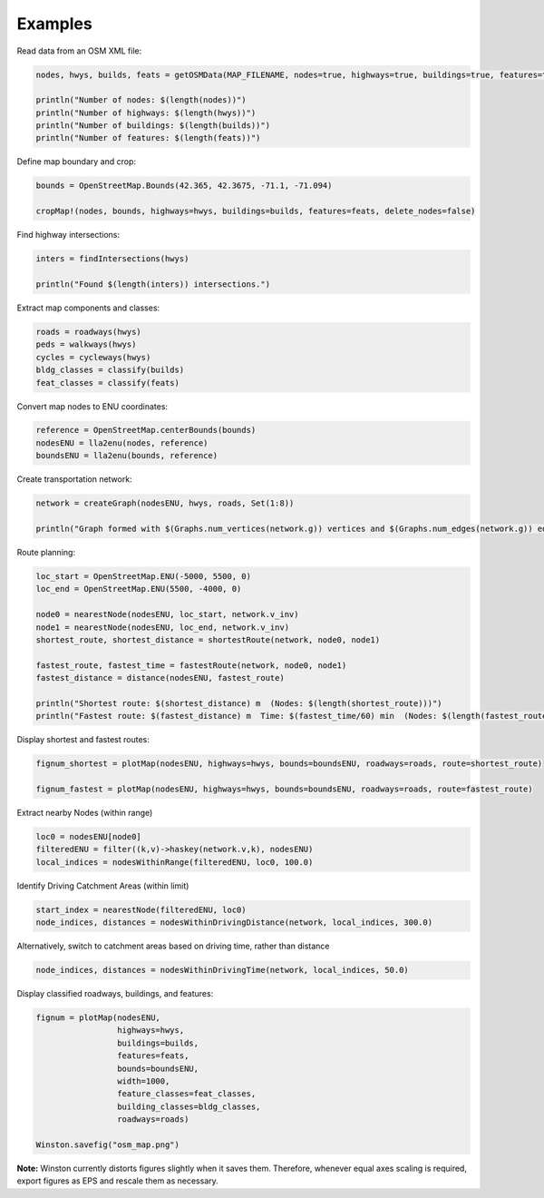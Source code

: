 Examples
========

Read data from an OSM XML file:

.. code-block:: python

    nodes, hwys, builds, feats = getOSMData(MAP_FILENAME, nodes=true, highways=true, buildings=true, features=true)

    println("Number of nodes: $(length(nodes))")
    println("Number of highways: $(length(hwys))")
    println("Number of buildings: $(length(builds))")
    println("Number of features: $(length(feats))")

Define map boundary and crop:

.. code-block:: python

    bounds = OpenStreetMap.Bounds(42.365, 42.3675, -71.1, -71.094)

    cropMap!(nodes, bounds, highways=hwys, buildings=builds, features=feats, delete_nodes=false)

Find highway intersections:

.. code-block:: python

    inters = findIntersections(hwys)

    println("Found $(length(inters)) intersections.")

Extract map components and classes:

.. code-block:: python

    roads = roadways(hwys)
    peds = walkways(hwys)
    cycles = cycleways(hwys)
    bldg_classes = classify(builds)
    feat_classes = classify(feats)

Convert map nodes to ENU coordinates:

.. code-block:: python

    reference = OpenStreetMap.centerBounds(bounds)
    nodesENU = lla2enu(nodes, reference)
    boundsENU = lla2enu(bounds, reference)

Create transportation network:

.. code-block:: python

    network = createGraph(nodesENU, hwys, roads, Set(1:8))

    println("Graph formed with $(Graphs.num_vertices(network.g)) vertices and $(Graphs.num_edges(network.g)) edges.")

Route planning:

.. code-block:: python

    loc_start = OpenStreetMap.ENU(-5000, 5500, 0)
    loc_end = OpenStreetMap.ENU(5500, -4000, 0)

    node0 = nearestNode(nodesENU, loc_start, network.v_inv)
    node1 = nearestNode(nodesENU, loc_end, network.v_inv)
    shortest_route, shortest_distance = shortestRoute(network, node0, node1)

    fastest_route, fastest_time = fastestRoute(network, node0, node1)
    fastest_distance = distance(nodesENU, fastest_route)

    println("Shortest route: $(shortest_distance) m  (Nodes: $(length(shortest_route)))")
    println("Fastest route: $(fastest_distance) m  Time: $(fastest_time/60) min  (Nodes: $(length(fastest_route)))")

Display shortest and fastest routes:

.. code-block:: python

    fignum_shortest = plotMap(nodesENU, highways=hwys, bounds=boundsENU, roadways=roads, route=shortest_route)

    fignum_fastest = plotMap(nodesENU, highways=hwys, bounds=boundsENU, roadways=roads, route=fastest_route)

Extract nearby Nodes (within range)

.. code-block:: python

    loc0 = nodesENU[node0]
    filteredENU = filter((k,v)->haskey(network.v,k), nodesENU)
    local_indices = nodesWithinRange(filteredENU, loc0, 100.0)

Identify Driving Catchment Areas (within limit)

.. code-block:: python

    start_index = nearestNode(filteredENU, loc0)
    node_indices, distances = nodesWithinDrivingDistance(network, local_indices, 300.0)

Alternatively, switch to catchment areas based on driving time, rather than distance

.. code-block:: python

    node_indices, distances = nodesWithinDrivingTime(network, local_indices, 50.0)

Display classified roadways, buildings, and features:

.. code-block:: python

    fignum = plotMap(nodesENU,
                     highways=hwys,
                     buildings=builds,
                     features=feats,
                     bounds=boundsENU,
                     width=1000,
                     feature_classes=feat_classes,
                     building_classes=bldg_classes,
                     roadways=roads)

    Winston.savefig("osm_map.png")

**Note:** Winston currently distorts figures slightly when it saves them. Therefore, whenever equal axes scaling is required, export figures as EPS and rescale them as necessary.

